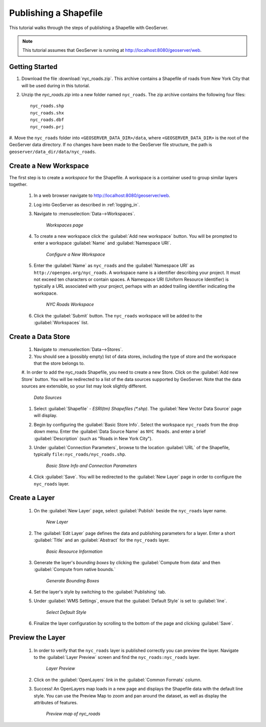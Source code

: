 .. _shapefile_quickstart:

Publishing a Shapefile
======================

This tutorial walks through the steps of publishing a Shapefile with GeoServer.

.. note::

   This tutorial assumes that GeoServer is running at http://localhost:8080/geoserver/web.

Getting Started
---------------

#. Download the file :download:`nyc_roads.zip`. This archive contains a Shapefile of roads from New York City that will be used during in this tutorial.

#. Unzip the `nyc_roads.zip` into a new folder named ``nyc_roads``.  The zip archive contains the following four files::

      nyc_roads.shp
      nyc_roads.shx
      nyc_roads.dbf
      nyc_roads.prj

#. Move the ``nyc_roads`` folder into ``<GEOSERVER_DATA_DIR>/data``, where ``<GEOSERVER_DATA_DIR>`` is the root of the GeoServer data directory. 
If no changes have been made to the GeoServer file structure, the path is ``geoserver/data_dir/data/nyc_roads``. 
 
Create a New Workspace
----------------------

The first step is to create a *workspace* for the Shapefile. A workspace is a container used to group similar layers together. 


    #. In a web browser navigate to http://localhost:8080/geoserver/web.

    #. Log into GeoServer as described in :ref:`logging_in`.  

    #. Navigate to :menuselection:`Data-->Workspaces`.

	.. figure:: ../../webadmin/images/data_workspaces.png
	   :align: center

	   *Workspaces page*

    #. To create a new workspace click the :guilabel:`Add new workspace` button.  You will be prompted to enter a workspace :guilabel:`Name` and :guilabel:`Namespace URI`.   

	.. figure:: new_workspace.png
	   :align: center

	   *Configure a New Workspace*

    #. Enter the :guilabel:`Name` as ``nyc_roads`` and the :guilabel:`Namespace URI` as ``http://opengeo.org/nyc_roads``. A workspace name is a identifier describing your project. It must not exceed ten characters or contain spaces.  A Namespace URI (Uniform Resource Identifier) is typically a URL associated with your project, perhaps with an added trailing identifier indicating the workspace.  
	
	.. figure:: workspace_nycroads.png
	   :align: center

	   *NYC Roads Workspace*

    #. Click the :guilabel:`Submit` button. The ``nyc_roads`` workspace will be added to the :guilabel:`Workspaces` list.  

Create a Data Store
-------------------

    #. Navigate to :menuselection:`Data-->Stores`.
    
    #. You should see a (possibly empty) list of data stores, including the type of store and the workspace that the store belongs to.

    #. In order to add the nyc_roads Shapefile, you need to create a new Store.  Click on the :guilabel:`Add new Store` button.  You will be redirected to a list of the data sources supported by GeoServer. Note that the data sources are extensible, so your list may look slightly
    different.

	.. figure:: stores_nycroads.png
	   :align: center

	   *Data Sources*
	
    #. Select :guilabel:`Shapefile` - *ESRI(tm) Shapefiles (\*.shp)*.  The :guilabel:`New Vector Data Source` page will display.
	
    #. Begin by configuring the :guilabel:`Basic Store Info`.  Select the workspace ``nyc_roads`` from the drop down menu.  Enter the :guilabel:`Data Source Name` as ``NYC Roads``. and enter a brief :guilabel:`Description` (such as "Roads in New York City").
	
    #. Under :guilabel:`Connection Parameters`, browse to the location :guilabel:`URL` of the Shapefile, typically ``file:nyc_roads/nyc_roads.shp``.  
	
	.. figure:: new_shapefile.png
	   :align: center

	   *Basic Store Info and Connection Parameters*
	
    #. Click :guilabel:`Save`.  You will be redirected to the :guilabel:`New Layer` page in order to configure the ``nyc_roads`` layer. 
	
Create a Layer 
--------------

   #. On the :guilabel:`New Layer` page, select :guilabel:`Publish` beside the ``nyc_roads`` layer name. 

	.. figure:: new_layer.png
	   :align: center

	   *New Layer*
	
	   
   #. The :guilabel:`Edit Layer` page defines the data and publishing parameters for a layer. Enter a short :guilabel:`Title` and an :guilabel:`Abstract` for the ``nyc_roads`` layer. 

	.. figure:: new_data.png
	   :align: center

	   *Basic Resource Information*

	   
   #. Generate the layer's *bounding boxes* by clicking the :guilabel:`Compute from data` and then :guilabel:`Compute from native bounds.`

	.. figure:: boundingbox.png
	   :align: center

	   *Generate Bounding Boxes*
     
   #. Set the layer's style by switching to the :guilabel:`Publishing` tab.  

   #. Under :guilabel:`WMS Settings`, ensure that the :guilabel:`Default Style` is set to :guilabel:`line`.

	.. figure:: style.png
	   :align: center

	   *Select Default Style*
	
   #. Finalize the layer configuration by scrolling to the bottom of the page and clicking :guilabel:`Save`.

Preview the Layer
-----------------
   #. In order to verify that the ``nyc_roads`` layer is published correctly you can preview the layer.  Navigate to the :guilabel:`Layer Preview` screen and find the ``nyc_roads:nyc_roads`` layer.

	.. figure:: layer_preview.png
	   :align: center

	   *Layer Preview*

   #. Click on the :guilabel:`OpenLayers` link in the :guilabel:`Common Formats` column. 

   #. Success! An OpenLayers map loads in a new page and displays the Shapefile data with the default line style. You can use the Preview Map to zoom and pan around the dataset, as well as display the attributes of features. 

	.. figure:: openlayers.png
	   :align: center

	   *Preview map of nyc_roads*





















